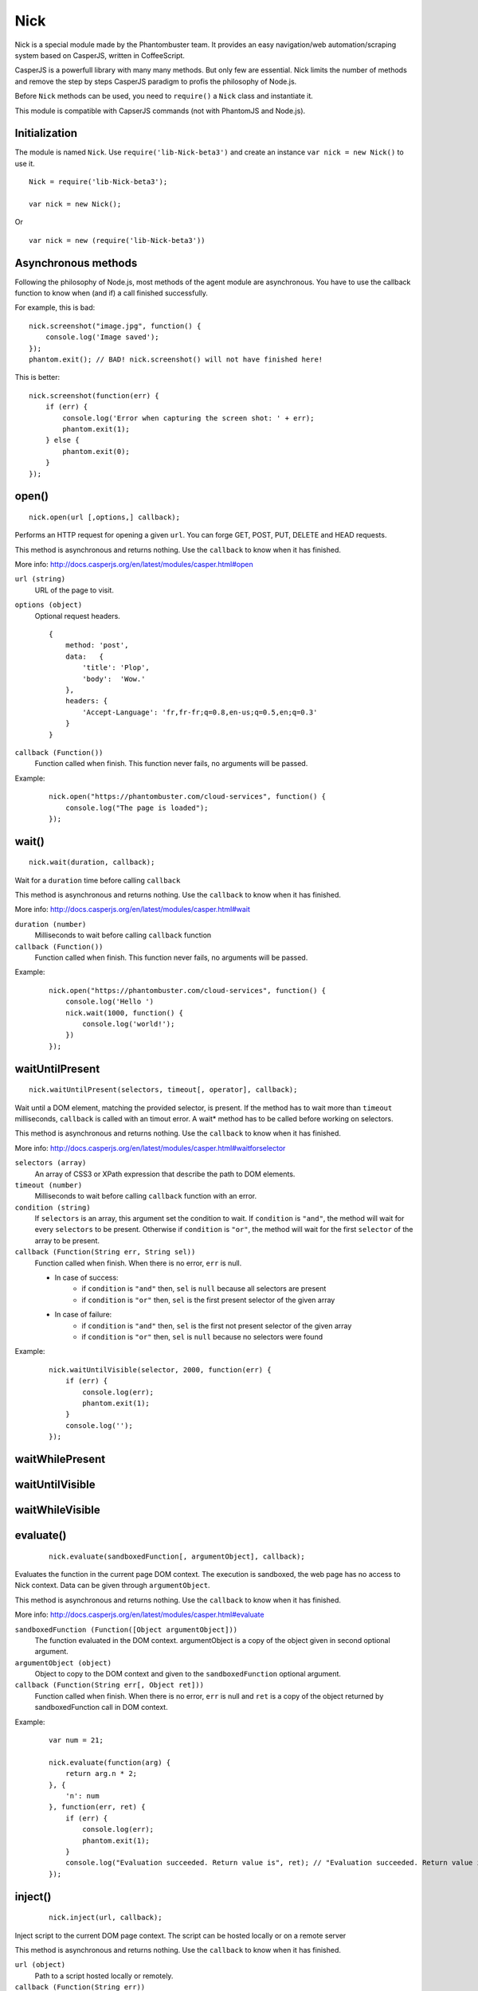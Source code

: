 .. _nick:

Nick
====

Nick is a special module made by the Phantombuster team. It provides an easy navigation/web automation/scraping system based on CasperJS, written in CoffeeScript.

CasperJS is a powerfull library with many many methods. But only few are essential. Nick limits the number of methods and remove the step by steps CasperJS paradigm to profis the philosophy of Node.js.

Before ``Nick`` methods can be used, you need to ``require()`` a ``Nick`` class and instantiate it.

This module is compatible with CapserJS commands (not with PhantomJS and Node.js).

Initialization
--------------

The module is named ``Nick``. Use ``require('lib-Nick-beta3')`` and create an instance ``var nick = new Nick()`` to use it.

::

    Nick = require('lib-Nick-beta3');
    
    var nick = new Nick();

Or

::

    var nick = new (require('lib-Nick-beta3'))


Asynchronous methods
--------------------

Following the philosophy of Node.js, most methods of the agent module are asynchronous. You have to use the callback function to know when (and if) a call finished successfully.

For example, this is bad:

::

    nick.screenshot("image.jpg", function() {
        console.log('Image saved');
    });
    phantom.exit(); // BAD! nick.screenshot() will not have finished here!

This is better:

::

    nick.screenshot(function(err) {
        if (err) {
            console.log('Error when capturing the screen shot: ' + err);
            phantom.exit(1);
        } else {
            phantom.exit(0);
        }
    });

open()
------

::

    nick.open(url [,options,] callback);

Performs an HTTP request for opening a given ``url``. You can forge GET, POST, PUT, DELETE and HEAD requests.

This method is asynchronous and returns nothing. Use the ``callback`` to know when it has finished.

More info: http://docs.casperjs.org/en/latest/modules/casper.html#open

``url (string)``
    URL of the page to visit.

``options (object)``
    Optional request headers.

    ::

        {
            method: 'post',
            data:   {
                'title': 'Plop',
                'body':  'Wow.'
            },
            headers: {
                'Accept-Language': 'fr,fr-fr;q=0.8,en-us;q=0.5,en;q=0.3'
            }
        }

``callback (Function())``
    Function called when finish. This function never fails, no arguments will be passed.

Example:

    ::

        nick.open("https://phantombuster.com/cloud-services", function() {
            console.log("The page is loaded");
        });

wait()
------

::

    nick.wait(duration, callback);

Wait for a ``duration`` time before calling ``callback``

This method is asynchronous and returns nothing. Use the ``callback`` to know when it has finished.

More info: http://docs.casperjs.org/en/latest/modules/casper.html#wait

``duration (number)``
    Milliseconds to wait before calling ``callback`` function

``callback (Function())``
    Function called when finish. This function never fails, no arguments will be passed.

Example:

    ::

        nick.open("https://phantombuster.com/cloud-services", function() {
            console.log('Hello ')
            nick.wait(1000, function() {
                console.log('world!');
            })
        });

waitUntilPresent
----------------

::

    nick.waitUntilPresent(selectors, timeout[, operator], callback);

Wait until a DOM element, matching the provided selector, is present. If the method has to wait more than ``timeout`` milliseconds, ``callback`` is called with an timout error. A wait* method has to be called before working on selectors.

This method is asynchronous and returns nothing. Use the ``callback`` to know when it has finished.

More info: http://docs.casperjs.org/en/latest/modules/casper.html#waitforselector

``selectors (array)``
    An array of CSS3 or XPath expression that describe the path to DOM elements.

``timeout (number)``
    Milliseconds to wait before calling ``callback`` function with an error.

``condition (string)``
    If ``selectors`` is an array, this argument set the condition to wait. If ``condition`` is ``"and"``, the method will wait for every ``selectors`` to be present. Otherwise if ``condition`` is ``"or"``, the method will wait for the first ``selector`` of the array to be present.

``callback (Function(String err, String sel))``
    Function called when finish. When there is no error, ``err`` is null.
    
    - In case of success:
        - if ``condition`` is ``"and"`` then, ``sel`` is ``null`` because all selectors are present
        - if ``condition`` is ``"or"`` then, ``sel`` is the first present selector of the given array
    
    - In case of failure:
        - if ``condition`` is ``"and"`` then, ``sel`` is the first not present selector of the given array
        - if ``condition`` is ``"or"`` then, ``sel`` is ``null`` because no selectors were found

Example:

    ::

        nick.waitUntilVisible(selector, 2000, function(err) {
            if (err) {
                console.log(err);
                phantom.exit(1);
            }
            console.log('');
        });

waitWhilePresent
----------------

waitUntilVisible
----------------

waitWhileVisible
----------------

evaluate()
----------

    ::

        nick.evaluate(sandboxedFunction[, argumentObject], callback);

Evaluates the function in the current page DOM context. The execution is sandboxed, the web page has no access to Nick context. Data can be given through ``argumentObject``.

This method is asynchronous and returns nothing. Use the ``callback`` to know when it has finished.

More info: http://docs.casperjs.org/en/latest/modules/casper.html#evaluate

``sandboxedFunction (Function([Object argumentObject]))``
    The function evaluated in the DOM context. argumentObject is a copy of the object given in second optional argument.

``argumentObject (object)``
    Object to copy to the DOM context and given to the ``sandboxedFunction`` optional argument.

``callback (Function(String err[, Object ret]))``
    Function called when finish. When there is no error, ``err`` is null and ``ret`` is a copy of the object returned by sandboxedFunction call in DOM context.

Example:

    ::

        var num = 21;

        nick.evaluate(function(arg) {
            return arg.n * 2;
        }, {
            'n': num
        }, function(err, ret) {
            if (err) {
                console.log(err);
                phantom.exit(1);
            }
            console.log("Evaluation succeeded. Return value is", ret); // "Evaluation succeeded. Return value is 42"
        });

inject()
--------

    ::

        nick.inject(url, callback);

Inject script to the current DOM page context. The script can be hosted locally or on a remote server

This method is asynchronous and returns nothing. Use the ``callback`` to know when it has finished.

``url (object)``
    Path to a script hosted locally or remotely.

``callback (Function(String err))``
    Function called when finish. When there is no error, ``err`` is null.

Example:

    ::

        nick.inject("https://code.jquery.com/jquery-2.1.4.min.js", function(err) {
            if (err) {
                console.log(err);
                phantom.exit(1);
            }
            console.log("Jquery script inserted!");
        });


click()
-------

::

    nick.click(selector, callback);

Performs a click on the element matching the provided ``selector`` expression.

This method is asynchronous and returns nothing. Use the ``callback`` to know when it has finished.

More info: http://docs.casperjs.org/en/latest/modules/casper.html#click

``selector (string)``
    A CSS3 or XPath expression that describe the path to DOM elements.

``callback (Function(String err))``
    Function called when finish. When there is no error, ``err`` is null and object is a valid object (which may be empty but never null).

Example:

    ::

        var selector = "a.btn-warning";

        nick.waitUntilVisible(selector, 2000, function(err) {
            if (err) {
                console.log(err)
                phantom.exit(1);
            }
            nick.click(selector, function(err) {
                if (err) {
                    console.log(err)
                    phantom.exit(1);
                }
                console.log("Click on 'TRY FREE' button done.");
                phantom.exit(0);
            });
        });

getCurrentUrl()
---------------

::

    nick.getCurrentUrl(callback)

Retrieves current page URL and call the ``callback`` function with the URL in second argument. Note that the url will be url-decoded.

This method is asynchronous and returns nothing. Use the ``callback`` to know when it has finished.

More info: http://docs.casperjs.org/en/latest/modules/casper.html#getcurrenturl

``callback (Function(String err, String decodeddUrl))``
    Function called when finish. When there is no error, ``err`` is null and ``decodeddUrl`` is a url-decoded string.

Example:

    ::

        nick.open("https://phantombuster.com/cloud-services", function() {
            nick.getCurrentUrl(function(err, url) {
                if (err) {
                    console.log(err);
                    phantom.exit(1);
                }
                console.log("Current Url: ", url);
            });
        });

getCurrentUrlOrNull()
---------------------

::

    nick.getCurrentUrlOrNull()

This method is synchronous and returns null if it fails otherwise it returns a the current URL (String). Note that the url will be url-decoded.

More info: http://docs.casperjs.org/en/latest/modules/casper.html#getcurrenturl

This function takes no arguments.

Example:

    ::

        nick.open("https://phantombuster.com/cloud-services", function() {
            var url = nick.getCurrentUrlOrNull();
            if (url == null) {
                console.log("The url is null");
                phantom.exit(1);
            }
            console.log("Current Url: ", url);
        });

getHtml()
---------

::

    nick.getHtml(callback)

Retrieves current page HTML and call the ``callback`` function with the HTML in second argument.

This method is asynchronous and returns nothing. Use the ``callback`` to know when it has finished.

More info: http://docs.casperjs.org/en/latest/modules/casper.html#gethtml

``callback (Function(String err, String html))``
    Function called when finish. When there is no error, ``err`` is null and ``html`` is the HTML string.

Example:

    ::

        nick.open("https://phantombuster.com/cloud-services", function() {
            nick.getHtml(function(err, html) {
                if (err) {
                    console.log(err);
                    phantom.exit(1);
                }
                console.log("HTML: ", html);
            });
        });

getHtmlOrNull
-------------

::

    nick.getHtmlOrNull    },

This method is synchronous and returns null if it fails otherwise it returns a the page HTML (String).

More info: http://docs.casperjs.org/en/latest/modules/casper.html#gethtml

This function takes no arguments.

Example:

    ::

        nick.open("https://phantombuster.com/cloud-services", function() {
            var html = nick.getHtmlOrNull();
            if (html == null) {
                console.log("html is null");
                phantom.exit(1);
            }
            console.log("HTML: ", url);
        });

getPageContent()
----------------

::

    nick.getPageContent(callback)

Retrieves current page content and call the ``callback`` function with the page content in second argument.

This method is asynchronous and returns nothing. Use the ``callback`` to know when it has finished.

More info: http://docs.casperjs.org/en/latest/modules/casper.html#getpagecontent

``callback (Function(String err, String html))``
    Function called when finish. When there is no error, ``err`` is null and ``html`` is the HTML string.

Example:

    ::

        nick.open("https://phantombuster.com/cloud-services", function() {
            nick.getPageContent(function(err, content) {
                if (err) {
                    console.log(err);
                    phantom.exit(1);
                }
                console.log("Page content: ", content);
            });
        });

getPageContentOrNull()
----------------------

::

    nick.getPageContentOrNull

This method is synchronous and returns null if it fails otherwise it returns a the page content (String).

More info: http://docs.casperjs.org/en/latest/modules/casper.html#getpagecontent

This function takes no arguments.

Example:

    ::

        nick.open("https://phantombuster.com/cloud-services", function() {
            var content = nick.getPageContentOrNull();
            if (content == null) {
                console.log("content is null");
                phantom.exit(1);
            }
            console.log("Content: ", content);
        });

getTitle()
----------

::

    nick.getTitle(callback)

Retrieves current page title and call the ``callback`` function with the title in second argument.

This method is asynchronous and returns nothing. Use the ``callback`` to know when it has finished.

More info: http://docs.casperjs.org/en/latest/modules/casper.html#gettitle

``callback (Function(String err, String title))``
    Function called when finish. When there is no error, ``err`` is null and ``title`` is the current page title string.

Example:

    ::

        nick.open("https://phantombuster.com/cloud-services", function() {
            nick.getTitle(function(err, title) {
                if (err) {
                    console.log(err);
                    phantom.exit(1);
                }
                console.log("Page title: ", title);
            });
        });


getTitleOrNull()
----------------

::

    nick.getTitleOrNull()

This method is synchronous and returns null if it fails otherwise it returns a the current page title string.

More info: http://docs.casperjs.org/en/latest/modules/casper.html#gettitle

This function takes no arguments.

Example:

    ::

        nick.open("https://phantombuster.com/cloud-services", function() {
            var title = nick.getTitleOrNull();
            if (title == null) {
                console.log("title is null");
                phantom.exit(1);
            }
            console.log("Title: ", title);
        });

fill()
------

::

    nick.fill(selector, inputs [, submit], callback);

Fills form inputs with given values and optionally submits it. inputs are referenced by their name attribute.

This method is asynchronous and returns nothing. Use the ``callback`` to know when it has finished.

More info: http://docs.casperjs.org/en/latest/modules/casper.html#gettitle

``selector (string)``
    A CSS3 or XPath expression that describe the path to DOM elements.

``inputs (object)``
    An object composed by name:value, with name, the input name and value, the value to set.

``submit (boolean)``
    If ``true`` the form will be automatically sent.

``callback (Function(String err))``
    Function called when finish. When there is no error, ``err`` is null.


Example with simple HTML form:

    ::

        <form action="/contact" id="contact-form" enctype="multipart/form-data">
            <input type="text" name="subject"/>
            <textearea name="content"></textearea>
            <input type="radio" name="civility" value="Mr"/> Mr
            <input type="radio" name="civility" value="Mrs"/> Mrs
            <input type="text" name="name"/>
            <input type="email" name="email"/>
            <input type="file" name="attachment"/>
            <input type="checkbox" name="cc"/> Receive a copy
            <input type="submit"/>
        </form>

A Nick script filling the form and sending it:

    ::

        nick.open("https://some.url", function() {
            nick.fill('form#contact-form', {
                'subject': 'I am watching you',
                'content': 'So be careful.',
                'civility': 'Mr',
                'name': 'Chuck Norris',
                'email': 'chuck@norris.com',
                'cc': true,
                'attachment': '/Users/chuck/roundhousekick.doc'
            }, true, function(err) {
                if (err) {
                    console.log(err);
                    phantom.exit(1);
                }
                console.log("Form sent!");
            });
        });


screenshot()
------------

    ::

        nick.screenshot(filename, [clipRect, imgOptions,] callback)

Take a screenshot of the current page. Without optional arguments, this method take a screenshot of the entire page.

This method is asynchronous and returns nothing. Use the ``callback`` to know when it has finished.

More info: http://docs.casperjs.org/en/latest/modules/casper.html#capture

``path (string)``
    The path of the screenshot. The format is defined by the file extention. 'image.jpg' will create a JPEG image in the current folder.

``clipRect (object)``
    This optional argument set the position and the size of the screenshot square.
    
    Example:
    
    ::
        
        clipRect = {
            top: 100,
            left: 100,
            width: 500,
            height: 400
        }

``imgOptions (object)``
    This optional argument set the two avalaible image options. Such as the format and the quality of the screenshot image.

    Example:
    
    ::

        imgOptions = {
            format: 'jpg',
            quality: 50
        }

``callback (Function(String err))``
    Function called when finish. When there is no error, ``err`` is null.

Example:

    ::

        nick.open("https://phantombuster.com/cloud-services", function() {
            nick.screenshot('./image.jpg', function(err) {
                if (err) {
                    console.log(err);
                    phantom.exit(1);
                }
                console.log("Screenshot saved!")
            });
        });



sendKeys()
----------

::

    nick.sendKeys(selector, keys[, options], callback)

Write keys in an ``input`, ``textarea`` of every DOM element with ``contenteditable="true"`` of the current page.

This method is asynchronous and returns nothing. Use the ``callback`` to know when it has finished.

More info: http://docs.casperjs.org/en/latest/modules/casper.html#sendkeys

``selector (string)``
    A CSS3 or XPath expression that describe the path to DOM elements.

``keys (string)``
    The keys to send in an ``input`, ``textarea`` of every DOM element with ``contenteditable="true"`` attribute.

``options (object)``
    The three options avalable are:
        * reset (boolean), remove the content of the targetd element.
        * keepFocus (boolean), keep the focus in the editable DOM element after keys have been sent.
        * modifiers (object), modifier string appent by a '+'. Available modifiers are ``ctrl``, ``alt``, ``shift``, ``meta`` and ``keypad``

``callback (Function(String err))``
    Function called when finish. When there is no error, ``err`` is null.

Example:

    ::

        nick.open("https://phantombuster.com/cloud-services", function() {
            nick.sendKeys('#message', "Boo!", function(err) {
                if (err) {
                    console.log(err);
                    phantom.exit(1);
                }
                console.log("Keys sent!")
            });
        });


Example with optional argument:

    ::

        nick.open("https://phantombuster.com/cloud-services", function() {
            nick.sendKeys('#message', "s", {
                reset: false,
                keepFocus: true,
                modifiers: "ctrl+alt+shift"
            }, function(err) {
                if (err) {
                    console.log(err);
                    phantom.exit(1);
                }
                console.log("Keys sent!")
            });
        });




